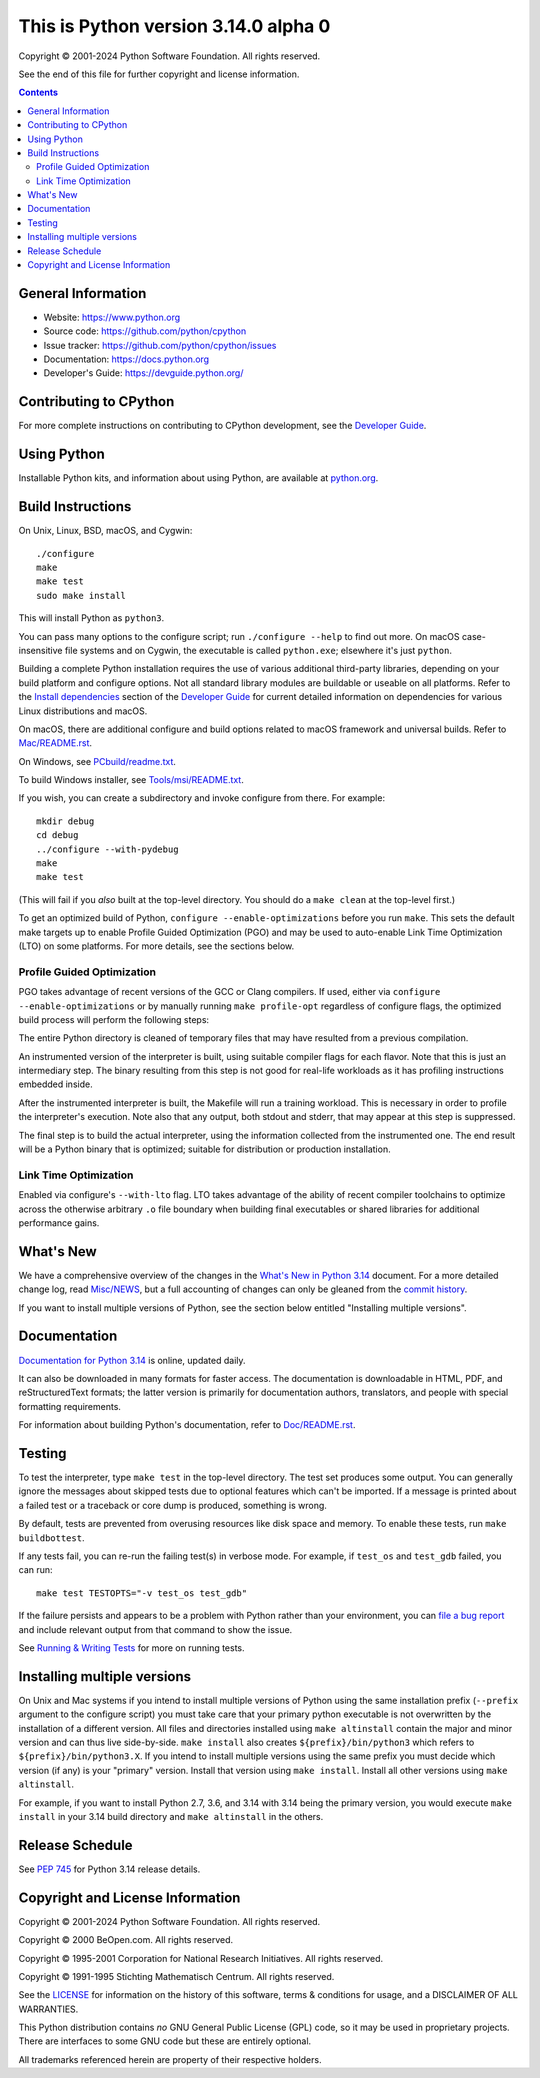 
This is Python version 3.14.0 alpha 0
=====================================

.. image:: https://github.com/python/cpython/actions/workflows/build.yml/badge.svg?branch=main&event=push
   :alt: CPython build status on GitHub Actions
   :target: https://github.com/python/cpython/actions

.. image:: https://dev.azure.com/python/cpython/_apis/build/status/Azure%20Pipelines%20CI?branchName=main
   :alt: CPython build status on Azure DevOps
   :target: https://dev.azure.com/python/cpython/_build/latest?definitionId=4&branchName=main

.. image:: https://img.shields.io/badge/discourse-join_chat-brightgreen.svg
   :alt: Python Discourse chat
   :target: https://discuss.python.org/


Copyright © 2001-2024 Python Software Foundation.  All rights reserved.

See the end of this file for further copyright and license information.

.. contents::

General Information
-------------------

- Website: https://www.python.org
- Source code: https://github.com/python/cpython
- Issue tracker: https://github.com/python/cpython/issues
- Documentation: https://docs.python.org
- Developer's Guide: https://devguide.python.org/

Contributing to CPython
-----------------------

For more complete instructions on contributing to CPython development,
see the `Developer Guide`_.

.. _Developer Guide: https://devguide.python.org/

Using Python
------------

Installable Python kits, and information about using Python, are available at
`python.org`_.

.. _python.org: https://www.python.org/

Build Instructions
------------------

On Unix, Linux, BSD, macOS, and Cygwin::

    ./configure
    make
    make test
    sudo make install

This will install Python as ``python3``.

You can pass many options to the configure script; run ``./configure --help``
to find out more.  On macOS case-insensitive file systems and on Cygwin,
the executable is called ``python.exe``; elsewhere it's just ``python``.

Building a complete Python installation requires the use of various
additional third-party libraries, depending on your build platform and
configure options.  Not all standard library modules are buildable or
useable on all platforms.  Refer to the
`Install dependencies <https://devguide.python.org/getting-started/setup-building.html#build-dependencies>`_
section of the `Developer Guide`_ for current detailed information on
dependencies for various Linux distributions and macOS.

On macOS, there are additional configure and build options related
to macOS framework and universal builds.  Refer to `Mac/README.rst
<https://github.com/python/cpython/blob/main/Mac/README.rst>`_.

On Windows, see `PCbuild/readme.txt
<https://github.com/python/cpython/blob/main/PCbuild/readme.txt>`_.

To build Windows installer, see `Tools/msi/README.txt
<https://github.com/python/cpython/blob/main/Tools/msi/README.txt>`_.

If you wish, you can create a subdirectory and invoke configure from there.
For example::

    mkdir debug
    cd debug
    ../configure --with-pydebug
    make
    make test

(This will fail if you *also* built at the top-level directory.  You should do
a ``make clean`` at the top-level first.)

To get an optimized build of Python, ``configure --enable-optimizations``
before you run ``make``.  This sets the default make targets up to enable
Profile Guided Optimization (PGO) and may be used to auto-enable Link Time
Optimization (LTO) on some platforms.  For more details, see the sections
below.

Profile Guided Optimization
^^^^^^^^^^^^^^^^^^^^^^^^^^^

PGO takes advantage of recent versions of the GCC or Clang compilers.  If used,
either via ``configure --enable-optimizations`` or by manually running
``make profile-opt`` regardless of configure flags, the optimized build
process will perform the following steps:

The entire Python directory is cleaned of temporary files that may have
resulted from a previous compilation.

An instrumented version of the interpreter is built, using suitable compiler
flags for each flavor. Note that this is just an intermediary step.  The
binary resulting from this step is not good for real-life workloads as it has
profiling instructions embedded inside.

After the instrumented interpreter is built, the Makefile will run a training
workload.  This is necessary in order to profile the interpreter's execution.
Note also that any output, both stdout and stderr, that may appear at this step
is suppressed.

The final step is to build the actual interpreter, using the information
collected from the instrumented one.  The end result will be a Python binary
that is optimized; suitable for distribution or production installation.


Link Time Optimization
^^^^^^^^^^^^^^^^^^^^^^

Enabled via configure's ``--with-lto`` flag.  LTO takes advantage of the
ability of recent compiler toolchains to optimize across the otherwise
arbitrary ``.o`` file boundary when building final executables or shared
libraries for additional performance gains.


What's New
----------

We have a comprehensive overview of the changes in the `What's New in Python
3.14 <https://docs.python.org/3.14/whatsnew/3.14.html>`_ document.  For a more
detailed change log, read `Misc/NEWS
<https://github.com/python/cpython/tree/main/Misc/NEWS.d>`_, but a full
accounting of changes can only be gleaned from the `commit history
<https://github.com/python/cpython/commits/main>`_.

If you want to install multiple versions of Python, see the section below
entitled "Installing multiple versions".


Documentation
-------------

`Documentation for Python 3.14 <https://docs.python.org/3.14/>`_ is online,
updated daily.

It can also be downloaded in many formats for faster access.  The documentation
is downloadable in HTML, PDF, and reStructuredText formats; the latter version
is primarily for documentation authors, translators, and people with special
formatting requirements.

For information about building Python's documentation, refer to `Doc/README.rst
<https://github.com/python/cpython/blob/main/Doc/README.rst>`_.


Testing
-------

To test the interpreter, type ``make test`` in the top-level directory.  The
test set produces some output.  You can generally ignore the messages about
skipped tests due to optional features which can't be imported.  If a message
is printed about a failed test or a traceback or core dump is produced,
something is wrong.

By default, tests are prevented from overusing resources like disk space and
memory.  To enable these tests, run ``make buildbottest``.

If any tests fail, you can re-run the failing test(s) in verbose mode.  For
example, if ``test_os`` and ``test_gdb`` failed, you can run::

    make test TESTOPTS="-v test_os test_gdb"

If the failure persists and appears to be a problem with Python rather than
your environment, you can `file a bug report
<https://github.com/python/cpython/issues>`_ and include relevant output from
that command to show the issue.

See `Running & Writing Tests <https://devguide.python.org/testing/run-write-tests.html>`_
for more on running tests.

Installing multiple versions
----------------------------

On Unix and Mac systems if you intend to install multiple versions of Python
using the same installation prefix (``--prefix`` argument to the configure
script) you must take care that your primary python executable is not
overwritten by the installation of a different version.  All files and
directories installed using ``make altinstall`` contain the major and minor
version and can thus live side-by-side.  ``make install`` also creates
``${prefix}/bin/python3`` which refers to ``${prefix}/bin/python3.X``.  If you
intend to install multiple versions using the same prefix you must decide which
version (if any) is your "primary" version.  Install that version using
``make install``.  Install all other versions using ``make altinstall``.

For example, if you want to install Python 2.7, 3.6, and 3.14 with 3.14 being the
primary version, you would execute ``make install`` in your 3.14 build directory
and ``make altinstall`` in the others.


Release Schedule
----------------

See `PEP 745 <https://peps.python.org/pep-0745/>`__ for Python 3.14 release details.


Copyright and License Information
---------------------------------


Copyright © 2001-2024 Python Software Foundation.  All rights reserved.

Copyright © 2000 BeOpen.com.  All rights reserved.

Copyright © 1995-2001 Corporation for National Research Initiatives.  All
rights reserved.

Copyright © 1991-1995 Stichting Mathematisch Centrum.  All rights reserved.

See the `LICENSE <https://github.com/python/cpython/blob/main/LICENSE>`_ for
information on the history of this software, terms & conditions for usage, and a
DISCLAIMER OF ALL WARRANTIES.

This Python distribution contains *no* GNU General Public License (GPL) code,
so it may be used in proprietary projects.  There are interfaces to some GNU
code but these are entirely optional.

All trademarks referenced herein are property of their respective holders.
